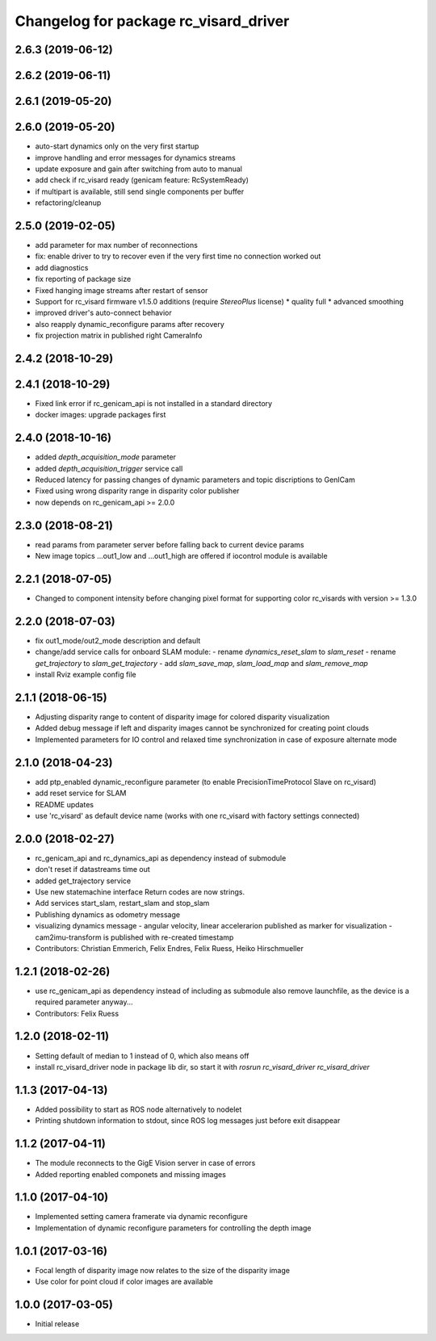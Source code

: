 ^^^^^^^^^^^^^^^^^^^^^^^^^^^^^^^^^^^^^^
Changelog for package rc_visard_driver
^^^^^^^^^^^^^^^^^^^^^^^^^^^^^^^^^^^^^^

2.6.3 (2019-06-12)
------------------

2.6.2 (2019-06-11)
------------------

2.6.1 (2019-05-20)
------------------

2.6.0 (2019-05-20)
------------------
* auto-start dynamics only on the very first startup
* improve handling and error messages for dynamics streams
* update exposure and gain after switching from auto to manual
* add check if rc_visard ready (genicam feature: RcSystemReady)
* if multipart is available, still send single components per buffer
* refactoring/cleanup

2.5.0 (2019-02-05)
------------------
* add parameter for max number of reconnections
* fix: enable driver to try to recover even if the very first time no connection worked out
* add diagnostics
* fix reporting of package size
* Fixed hanging image streams after restart of sensor
* Support for rc_visard firmware v1.5.0 additions (require `StereoPlus` license)
  * quality full
  * advanced smoothing
* improved driver's auto-connect behavior
* also reapply dynamic_reconfigure params after recovery
* fix projection matrix in published right CameraInfo

2.4.2 (2018-10-29)
------------------

2.4.1 (2018-10-29)
------------------
* Fixed link error if rc_genicam_api is not installed in a standard directory
* docker images: upgrade packages first

2.4.0 (2018-10-16)
------------------
* added `depth_acquisition_mode` parameter
* added `depth_acquisition_trigger` service call
* Reduced latency for passing changes of dynamic parameters and topic discriptions to GenICam
* Fixed using wrong disparity range in disparity color publisher
* now depends on rc_genicam_api >= 2.0.0

2.3.0 (2018-08-21)
------------------

* read params from parameter server before falling back to current device params
* New image topics ...out1_low and ...out1_high are offered if iocontrol module is available

2.2.1 (2018-07-05)
------------------

* Changed to component intensity before changing pixel format for supporting color rc_visards with version >= 1.3.0

2.2.0 (2018-07-03)
------------------

* fix out1_mode/out2_mode description and default
* change/add service calls for onboard SLAM module:
  - rename `dynamics_reset_slam` to `slam_reset`
  - rename `get_trajectory` to `slam_get_trajectory`
  - add `slam_save_map`, `slam_load_map` and `slam_remove_map`
* install Rviz example config file

2.1.1 (2018-06-15)
------------------

* Adjusting disparity range to content of disparity image for colored disparity visualization
* Added debug message if left and disparity images cannot be synchronized for creating point clouds
* Implemented parameters for IO control and relaxed time synchronization in case of exposure alternate mode

2.1.0 (2018-04-23)
------------------

* add ptp_enabled dynamic_reconfigure parameter (to enable PrecisionTimeProtocol Slave on rc_visard)
* add reset service for SLAM
* README updates
* use 'rc_visard' as default device name (works with one rc_visard with factory settings connected)

2.0.0 (2018-02-27)
------------------
* rc_genicam_api and rc_dynamics_api as dependency instead of submodule
* don't reset if datastreams time out
* added get_trajectory service
* Use new statemachine interface
  Return codes are now strings.
* Add services start_slam, restart_slam and stop_slam
* Publishing dynamics as odometry message
* visualizing dynamics message
  - angular velocity, linear accelerarion published as marker
  for visualization
  - cam2imu-transform is published with re-created timestamp
* Contributors: Christian Emmerich, Felix Endres, Felix Ruess, Heiko Hirschmueller

1.2.1 (2018-02-26)
------------------
* use rc_genicam_api as dependency
  instead of including as submodule
  also remove launchfile, as the device is a required parameter anyway...
* Contributors: Felix Ruess

1.2.0 (2018-02-11)
------------------

* Setting default of median to 1 instead of 0, which also means off
* install rc_visard_driver node in package lib dir, so start it with `rosrun rc_visard_driver rc_visard_driver`

1.1.3 (2017-04-13)
------------------

* Added possibility to start as ROS node alternatively to nodelet
* Printing shutdown information to stdout, since ROS log messages just before exit disappear

1.1.2 (2017-04-11)
------------------

* The module reconnects to the GigE Vision server in case of errors
* Added reporting enabled componets and missing images

1.1.0 (2017-04-10)
------------------

* Implemented setting camera framerate via dynamic reconfigure
* Implementation of dynamic reconfigure parameters for controlling the depth image

1.0.1 (2017-03-16)
------------------

* Focal length of disparity image now relates to the size of the disparity image
* Use color for point cloud if color images are available

1.0.0 (2017-03-05)
------------------

* Initial release
